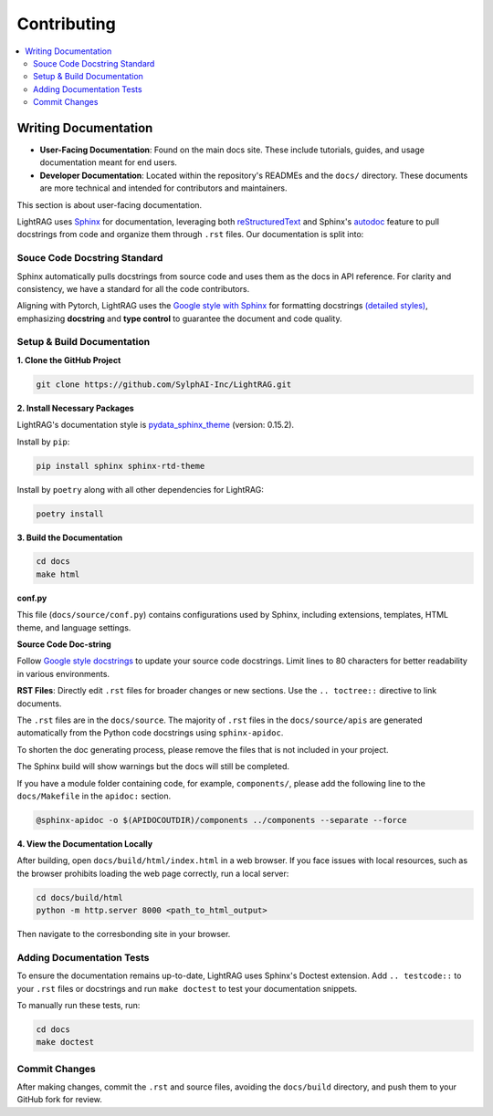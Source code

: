 Contributing
===============================================

.. contents::
   :local:
   :depth: 2

.. _Writing documentation:

Writing Documentation
---------------------------

- **User-Facing Documentation**: Found on the main docs site. These include tutorials, guides, and usage documentation meant for end users.
- **Developer Documentation**: Located within the repository's READMEs and the ``docs/`` directory. These documents are more technical and intended for contributors and maintainers.

This section is about user-facing documentation.

LightRAG uses `Sphinx <https://www.sphinx-doc.org/en/master/>`_ for documentation, leveraging both `reStructuredText <https://www.sphinx-doc.org/en/master/usage/restructuredtext/basics.html>`_ and Sphinx's `autodoc <https://www.sphinx-doc.org/en/master/usage/extensions/autodoc.html>`_ feature to pull docstrings from code and organize them through ``.rst`` files. Our documentation is split into:

Souce Code Docstring Standard
~~~~~~~~~~~~~~~~~~~~~~~~~~~~~~~~~~~~~~~~~~~~~~~~~~
Sphinx automatically pulls docstrings from source code and uses them as the docs in API reference. For clarity and consistency, we have a standard for all the code contributors.

Aligning with Pytorch, LightRAG uses the `Google style with Sphinx <https://www.sphinx-doc.org/en/master/usage/extensions/example_google.html>`_ for formatting docstrings `(detailed styles) <https://google.github.io/styleguide/pyguide.html>`_, emphasizing **docstring** and **type control** to guarantee the document and code quality.


Setup & Build Documentation
~~~~~~~~~~~~~~~~~~~~~~~~~~~~~~~~~~~~~~~~~~~~~~~~~~

**1. Clone the GitHub Project**

.. code-block:: bash

    git clone https://github.com/SylphAI-Inc/LightRAG.git

**2. Install Necessary Packages**

LightRAG's documentation style is `pydata_sphinx_theme <https://pydata-sphinx-theme.readthedocs.io/en/stable/>`_ (version: 0.15.2).

Install by ``pip``:

.. code-block:: bash

    pip install sphinx sphinx-rtd-theme

Install by ``poetry`` along with all other dependencies for LightRAG:

.. code-block:: bash

    poetry install

**3. Build the Documentation**

.. code-block:: bash

    cd docs
    make html


**conf.py**

This file (``docs/source/conf.py``) contains configurations used by Sphinx, including extensions, templates, HTML theme, and language settings.

**Source Code Doc-string** 

Follow `Google style docstrings <https://www.sphinx-doc.org/en/master/usage/extensions/example_google.html>`_ to update your source code docstrings. Limit lines to 80 characters for better readability in various environments. 

**RST Files**: Directly edit ``.rst`` files for broader changes or new sections. Use the ``.. toctree::`` directive to link documents.

The ``.rst`` files are in the ``docs/source``. The majority of ``.rst`` files in the ``docs/source/apis`` are generated automatically from the Python code docstrings using ``sphinx-apidoc``.

To shorten the doc generating process, please remove the files that is not included in your project.

The Sphinx build will show warnings but the docs will still be completed.

If you have a module folder containing code, for example, ``components/``, please add the following line to the ``docs/Makefile`` in the ``apidoc:`` section.

.. code-block:: bash
    
    @sphinx-apidoc -o $(APIDOCOUTDIR)/components ../components --separate --force


**4. View the Documentation Locally**

After building, open ``docs/build/html/index.html`` in a web browser. If you face issues with local resources, such as the browser prohibits loading the web page correctly, run a local server:

.. code-block:: bash

    cd docs/build/html
    python -m http.server 8000 <path_to_html_output>

Then navigate to the corresbonding site in your browser.



Adding Documentation Tests
~~~~~~~~~~~~~~~~~~~~~~~~~~~~~

To ensure the documentation remains up-to-date, LightRAG uses Sphinx's Doctest extension. Add ``.. testcode::`` to your ``.rst`` files or docstrings and run ``make doctest`` to test your documentation snippets.

To manually run these tests, run:

.. code-block:: bash

    cd docs
    make doctest



Commit Changes
~~~~~~~~~~~~~~~~~~~~~~~~~

After making changes, commit the ``.rst`` and source files, avoiding the ``docs/build`` directory, and push them to your GitHub fork for review.

